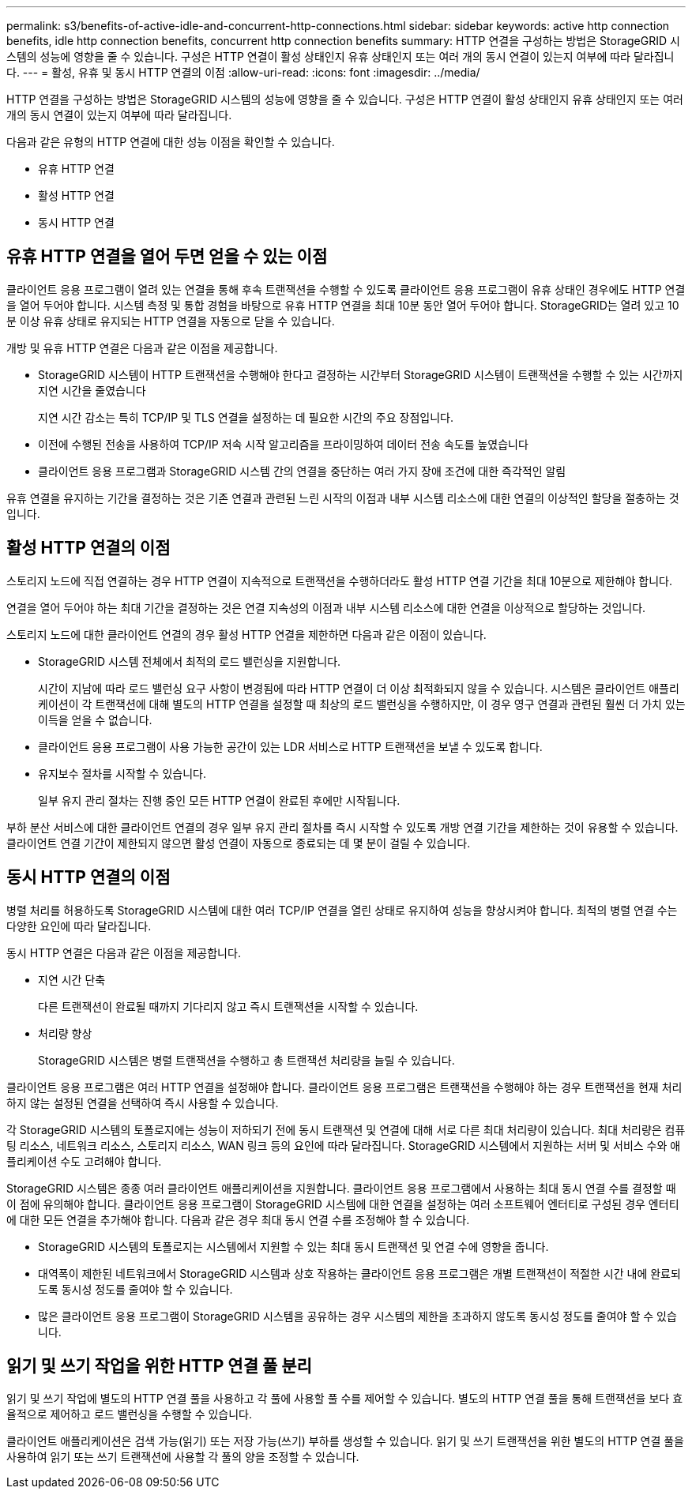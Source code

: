 ---
permalink: s3/benefits-of-active-idle-and-concurrent-http-connections.html 
sidebar: sidebar 
keywords: active http connection benefits, idle http connection benefits, concurrent http connection benefits 
summary: HTTP 연결을 구성하는 방법은 StorageGRID 시스템의 성능에 영향을 줄 수 있습니다. 구성은 HTTP 연결이 활성 상태인지 유휴 상태인지 또는 여러 개의 동시 연결이 있는지 여부에 따라 달라집니다. 
---
= 활성, 유휴 및 동시 HTTP 연결의 이점
:allow-uri-read: 
:icons: font
:imagesdir: ../media/


[role="lead"]
HTTP 연결을 구성하는 방법은 StorageGRID 시스템의 성능에 영향을 줄 수 있습니다. 구성은 HTTP 연결이 활성 상태인지 유휴 상태인지 또는 여러 개의 동시 연결이 있는지 여부에 따라 달라집니다.

다음과 같은 유형의 HTTP 연결에 대한 성능 이점을 확인할 수 있습니다.

* 유휴 HTTP 연결
* 활성 HTTP 연결
* 동시 HTTP 연결




== 유휴 HTTP 연결을 열어 두면 얻을 수 있는 이점

클라이언트 응용 프로그램이 열려 있는 연결을 통해 후속 트랜잭션을 수행할 수 있도록 클라이언트 응용 프로그램이 유휴 상태인 경우에도 HTTP 연결을 열어 두어야 합니다. 시스템 측정 및 통합 경험을 바탕으로 유휴 HTTP 연결을 최대 10분 동안 열어 두어야 합니다. StorageGRID는 열려 있고 10분 이상 유휴 상태로 유지되는 HTTP 연결을 자동으로 닫을 수 있습니다.

개방 및 유휴 HTTP 연결은 다음과 같은 이점을 제공합니다.

* StorageGRID 시스템이 HTTP 트랜잭션을 수행해야 한다고 결정하는 시간부터 StorageGRID 시스템이 트랜잭션을 수행할 수 있는 시간까지 지연 시간을 줄였습니다
+
지연 시간 감소는 특히 TCP/IP 및 TLS 연결을 설정하는 데 필요한 시간의 주요 장점입니다.

* 이전에 수행된 전송을 사용하여 TCP/IP 저속 시작 알고리즘을 프라이밍하여 데이터 전송 속도를 높였습니다
* 클라이언트 응용 프로그램과 StorageGRID 시스템 간의 연결을 중단하는 여러 가지 장애 조건에 대한 즉각적인 알림


유휴 연결을 유지하는 기간을 결정하는 것은 기존 연결과 관련된 느린 시작의 이점과 내부 시스템 리소스에 대한 연결의 이상적인 할당을 절충하는 것입니다.



== 활성 HTTP 연결의 이점

스토리지 노드에 직접 연결하는 경우 HTTP 연결이 지속적으로 트랜잭션을 수행하더라도 활성 HTTP 연결 기간을 최대 10분으로 제한해야 합니다.

연결을 열어 두어야 하는 최대 기간을 결정하는 것은 연결 지속성의 이점과 내부 시스템 리소스에 대한 연결을 이상적으로 할당하는 것입니다.

스토리지 노드에 대한 클라이언트 연결의 경우 활성 HTTP 연결을 제한하면 다음과 같은 이점이 있습니다.

* StorageGRID 시스템 전체에서 최적의 로드 밸런싱을 지원합니다.
+
시간이 지남에 따라 로드 밸런싱 요구 사항이 변경됨에 따라 HTTP 연결이 더 이상 최적화되지 않을 수 있습니다. 시스템은 클라이언트 애플리케이션이 각 트랜잭션에 대해 별도의 HTTP 연결을 설정할 때 최상의 로드 밸런싱을 수행하지만, 이 경우 영구 연결과 관련된 훨씬 더 가치 있는 이득을 얻을 수 없습니다.

* 클라이언트 응용 프로그램이 사용 가능한 공간이 있는 LDR 서비스로 HTTP 트랜잭션을 보낼 수 있도록 합니다.
* 유지보수 절차를 시작할 수 있습니다.
+
일부 유지 관리 절차는 진행 중인 모든 HTTP 연결이 완료된 후에만 시작됩니다.



부하 분산 서비스에 대한 클라이언트 연결의 경우 일부 유지 관리 절차를 즉시 시작할 수 있도록 개방 연결 기간을 제한하는 것이 유용할 수 있습니다. 클라이언트 연결 기간이 제한되지 않으면 활성 연결이 자동으로 종료되는 데 몇 분이 걸릴 수 있습니다.



== 동시 HTTP 연결의 이점

병렬 처리를 허용하도록 StorageGRID 시스템에 대한 여러 TCP/IP 연결을 열린 상태로 유지하여 성능을 향상시켜야 합니다. 최적의 병렬 연결 수는 다양한 요인에 따라 달라집니다.

동시 HTTP 연결은 다음과 같은 이점을 제공합니다.

* 지연 시간 단축
+
다른 트랜잭션이 완료될 때까지 기다리지 않고 즉시 트랜잭션을 시작할 수 있습니다.

* 처리량 향상
+
StorageGRID 시스템은 병렬 트랜잭션을 수행하고 총 트랜잭션 처리량을 늘릴 수 있습니다.



클라이언트 응용 프로그램은 여러 HTTP 연결을 설정해야 합니다. 클라이언트 응용 프로그램은 트랜잭션을 수행해야 하는 경우 트랜잭션을 현재 처리하지 않는 설정된 연결을 선택하여 즉시 사용할 수 있습니다.

각 StorageGRID 시스템의 토폴로지에는 성능이 저하되기 전에 동시 트랜잭션 및 연결에 대해 서로 다른 최대 처리량이 있습니다. 최대 처리량은 컴퓨팅 리소스, 네트워크 리소스, 스토리지 리소스, WAN 링크 등의 요인에 따라 달라집니다. StorageGRID 시스템에서 지원하는 서버 및 서비스 수와 애플리케이션 수도 고려해야 합니다.

StorageGRID 시스템은 종종 여러 클라이언트 애플리케이션을 지원합니다. 클라이언트 응용 프로그램에서 사용하는 최대 동시 연결 수를 결정할 때 이 점에 유의해야 합니다. 클라이언트 응용 프로그램이 StorageGRID 시스템에 대한 연결을 설정하는 여러 소프트웨어 엔터티로 구성된 경우 엔터티에 대한 모든 연결을 추가해야 합니다. 다음과 같은 경우 최대 동시 연결 수를 조정해야 할 수 있습니다.

* StorageGRID 시스템의 토폴로지는 시스템에서 지원할 수 있는 최대 동시 트랜잭션 및 연결 수에 영향을 줍니다.
* 대역폭이 제한된 네트워크에서 StorageGRID 시스템과 상호 작용하는 클라이언트 응용 프로그램은 개별 트랜잭션이 적절한 시간 내에 완료되도록 동시성 정도를 줄여야 할 수 있습니다.
* 많은 클라이언트 응용 프로그램이 StorageGRID 시스템을 공유하는 경우 시스템의 제한을 초과하지 않도록 동시성 정도를 줄여야 할 수 있습니다.




== 읽기 및 쓰기 작업을 위한 HTTP 연결 풀 분리

읽기 및 쓰기 작업에 별도의 HTTP 연결 풀을 사용하고 각 풀에 사용할 풀 수를 제어할 수 있습니다. 별도의 HTTP 연결 풀을 통해 트랜잭션을 보다 효율적으로 제어하고 로드 밸런싱을 수행할 수 있습니다.

클라이언트 애플리케이션은 검색 가능(읽기) 또는 저장 가능(쓰기) 부하를 생성할 수 있습니다. 읽기 및 쓰기 트랜잭션을 위한 별도의 HTTP 연결 풀을 사용하여 읽기 또는 쓰기 트랜잭션에 사용할 각 풀의 양을 조정할 수 있습니다.
